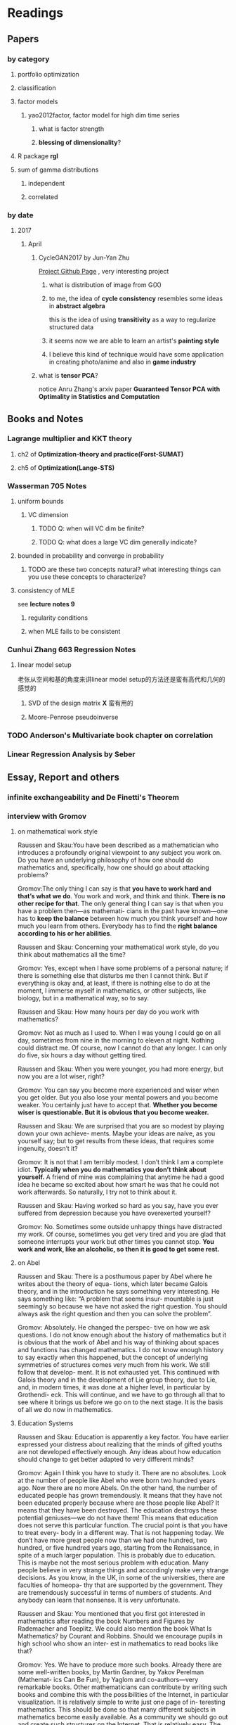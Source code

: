 * Readings
** Papers 

*** by category
**** portfolio optimization
**** classification
**** factor models
***** yao2012factor, factor model for high dim time series
****** what is factor strength
****** *blessing of dimensionality*?
**** R package *rgl*
**** sum of gamma distributions
***** independent 
***** correlated
*** by date
**** 2017
***** April
****** CycleGAN2017 by Jun-Yan Zhu
       [[https://github.com/junyanz/CycleGAN][Project Github Page]] , very interesting project
******* what is distribution of image from G(X)
******* to me, the idea of *cycle consistency* resembles some ideas in *abstract algebra*
        this is the idea of using *transitivity* as a way to regularize structured data
******* it seems now we are able to learn an artist's *painting style*
******* I believe this kind of technique would have some application in creating photo/anime and also in *game industry*
****** what is *tensor PCA*?
       notice Anru Zhang's arxiv paper *Guaranteed Tensor PCA with Optimality in Statistics and Computation*
** Books and Notes
*** Lagrange multiplier and KKT theory
    
**** ch2 of *Optimization-theory and practice(Forst-SUMAT)*
**** ch5 of *Optimization(Lange-STS)*
*** Wasserman 705 Notes
**** uniform bounds
***** VC dimension
****** TODO Q: when will VC dim be finite?
****** TODO Q: what does a large VC dim generally indicate?
**** bounded in probability and converge in probability
***** TODO are these two concepts natural? what interesting things can you use these concepts to characterize?
**** consistency of MLE
     see *lecture notes 9*
***** regularity conditions
***** when MLE fails to be consistent
*** Cunhui Zhang 663 Regression Notes
**** linear model setup
     老张从空间和基的角度来讲linear model setup的方法还是蛮有高代和几何的感觉的
***** SVD of the design matrix *X* 蛮有用的
***** Moore-Penrose pseudoinverse
*** TODO Anderson's Multivariate book chapter on *correlation* 
*** *Linear Regression Analysis* by Seber
** Essay, Report and others
*** *infinite exchangeability* and De Finetti's Theorem
*** interview with Gromov
**** on mathematical work style
     Raussen and Skau:You have been described as a mathematician who introduces a profoundly
     original viewpoint to any subject you work on. Do you have an underlying
     philosophy of how one should do mathematics and, specifically, how one should go
     about attacking problems?

     Gromov:The only thing I can say is that *you have to work hard and that’s what we do*.
     You work and work, and think and think. *There is no other recipe for that*. The
     only general thing I can say is that when you have a problem then—as mathemati-
     cians in the past have known—one has to *keep the balance* between how much you
     think yourself and how much you learn from others. Everybody has to find the
     *right balance according to his or her abilities*.


     Raussen and Skau: Concerning your mathematical work style, do you think about
     mathematics all the time?

     Gromov: Yes, except when I have some problems of a personal nature; if there is
     something else that disturbs me then I cannot think. But if everything is okay
     and, at least, if there is nothing else to do at the moment, I immerse myself
     in mathematics, or other subjects, like biology, but in a mathematical way, so
     to say.

     Raussen and Skau: How many hours per day do you work with mathematics?

     Gromov: Not as much as I used to. When I was young I could go on all day,
     sometimes from nine in the morning to eleven at night. Nothing could distract
     me. Of course, now I cannot do that any longer. I can only do five, six hours a
     day without getting tired.

     Raussen and Skau: When you were younger, you had more energy, but now you are a
     lot wiser, right?

     Gromov: You can say you become more experienced and wiser when you get older.
     But you also lose your mental powers and you become weaker. You certainly just
     have to accept that. *Whether you become wiser is questionable. But it is obvious that you become weaker.*

     Raussen and Skau: We are surprised that you are so modest by playing down your
     own achieve- ments. Maybe your ideas are naíve, as you yourself say; but to get
     results from these ideas, that requires some ingenuity, doesn’t it?

     Gromov: It is not that I am terribly modest. I don’t think I am a complete
     idiot. *Typically when you do mathematics you don’t think about yourself.* A
     friend of mine was complaining that anytime he had a good idea he became so
     excited about how smart he was that he could not work afterwards. So naturally,
     I try not to think about it.

     Raussen and Skau: Having worked so hard as you say, have you ever suffered from
     depression because you have overexerted yourself?

     Gromov: No. Sometimes some outside unhappy things have distracted my work. Of
     course, sometimes you get very tired and you are glad that someone interrupts
     your work but other times you cannot stop. *You work and work, like an alcoholic, so then it is good to get some rest.*
**** on Abel
     Raussen and Skau: There is a posthumous paper by Abel where he writes about the
     theory of equa- tions, which later became Galois theory, and in the introduction
     he says something very interesting. He says something like: “A problem that
     seems insur- mountable is just seemingly so because we have not asked the right
     question. You should always ask the right question and then you can solve the
     problem”.

     Gromov: Absolutely. He changed the perspec- tive on how we ask questions. I do
     not know enough about the history of mathematics but it is obvious that the work
     of Abel and his way of thinking about spaces and functions has changed
     mathematics. I do not know enough history to say exactly when this happened, but
     the concept of underlying symmetries of structures comes very much from his
     work. We still follow that develop- ment. It is not exhausted yet. This
     continued with Galois theory and in the development of Lie group theory, due to
     Lie, and, in modern times, it was done at a higher level, in particular by
     Grothendi- eck. This will continue, and we have to go through all that to see
     where it brings us before we go on to the next stage. It is the basis of all we
     do now in mathematics.
**** Education Systems 
     Raussen and Skau: Education is apparently a key factor. You have earlier
     expressed your distress about realizing that the minds of gifted youths are not
     developed effectively enough. Any ideas about how education should change to get
     better adapted to very different minds?

     Gromov: Again I think you have to study it. There are no absolutes. Look at the
     number of people like Abel who were born two hundred years ago. Now there are no
     more Abels. On the other hand, the number of educated people has grown
     tremendously. It means that they have not been educated properly because where
     are those people like Abel? It means that they have been destroyed. The
     education destroys these potential geniuses—we do not have them! This means that
     education does not serve this particular function. The crucial point is that you
     have to treat every- body in a different way. That is not happening today. We
     don’t have more great people now than we had one hundred, two hundred, or five
     hundred years ago, starting from the Renaissance, in spite of a much larger
     population. This is probably due to education. This is maybe not the most
     serious problem with education. Many people believe in very strange things and
     accordingly make very strange decisions. As you know, in the UK, in some of the
     universities, there are faculties of homeopa- thy that are supported by the
     government. They are tremendously successful in terms of numbers of students.
     And anybody can learn that nonsense. It is very unfortunate.

     Raussen and Skau: You mentioned that you first got interested in mathematics after reading the book Numbers and Figures by Rademacher and Toeplitz. We could also mention the book What Is Mathematics? by Courant and Robbins. Should we encourage pupils in high school who show an inter- est in mathematics to read books like that?

     Gromov: Yes. We have to produce more such books. Already there are some well-written books, by Martin Gardner, by Yakov Perelman (Mathemat- ics Can Be Fun), by Yaglom and co-authors—very remarkable books. Other mathematicians can contribute by writing such books and combine this with the possibilities of the Internet, in particular visualization.
     It is relatively simple to write just one page of in- teresting mathematics. This should be done so that many different subjects in mathematics become easily available. As a community we should go out and create such structures on the Internet. That is relatively easy. The next level is more complicated; writing a book is not easy. Within the community we should try to encourage people to do that. It is a very honorable kind of activity. All too often mathematicians say: “Just vulgarization, not seri- ous”. But that is not true; it is very difficult to write books with a wide appeal, and very few mathemati- cians are actually able to do that. You have to know things very well and understand them very deeply to present them in the most evident way.
**** on Future
     Raussen and Skau: If you try to look into the future, fifty or one hundred years
     from now...

     Gromov: Fifty and one hundred is very differ- ent. We know more or less about
     the next fifty years. We shall continue in the way we go. But in fifty years
     from now, the Earth will run out of the basic resources, and we cannot predict
     what will happen after that. We will run out of water, air, soil, rare metals,
     not to mention oil. Everything will essentially come to an end within fifty
     years. What will happen after that? I am scared. It may be okay if we find
     solutions, but if we don’t then everything may come to an end very quickly!
     Mathematics may help to solve the problem, but if we are not successful, there
     will not be any mathematics left, I am afraid!

     Raussen and Skau: Are you pessimistic?

     Gromov: I don’t know. It depends on what we do. If we continue to move blindly
     into the future, there will be a disaster within one hundred years, and it will
     start to be very critical in fifty years al- ready. Well, fifty is just an
     estimate. It may be forty or it may be seventy, but the problem will definitely
     come. If we are ready for the problems and manage to solve them, it will be
     fantastic. I think there is potential to solve them, but this potential should
     be used, and this potential is education. It will not be solved by God. People
     must have ideas and they must prepare now. In two generations people must be
     educated. Teachers must be educated now, and then the teachers will educate a
     new generation. Then there will be sufficiently many people who will be able to
     face the difficulties. I am sure this will give a result. If not, it will be a
     disaster. It is an exponential process. If we run along an exponential process,
     it will explode. That is a very simple com- putation. For example, there will be
     no soil. The soil is being exhausted everywhere in the world. It is not being
     said often enough. Not to mention water. It is not an insurmountable problem,
     but it requires solutions on a scale we have never faced before, both socially
     and intellectually.
**** Poetry
     Raussen and Skau: You have mentioned that you like poetry. What kind of poetry
     do you like?

     Gromov: Of course, most of what I know is Rus- sian poetry—the so-called Silver
     Age of Russian Poetry at the turn of the twentieth century. There were some
     poets but you, probably, do not know them. They are untranslatable, I guess.
     People in the West know Akhmatova, but she was not the greatest poet. The three
     great poets were Tsvetaeva (also a woman), Blok, and Mandelstam.

     Raussen and Skau: *What about Pushkin?*

     Gromov: You see, with Pushkin, the problem is as follows. *He was taught at school, and that has a tremendously negative impact. But forty years later I rediscovered Pushkin and found him fantastic when I had forgotten what I had learned in school.*
* Current Tasks

** TODO Read the LPD & ROAD papers(do the necessary calculations)and figure out a strategy to establish our result

*** Notion of sparsity, how to measure? When will it preserve?

*** DONE Read Fan's main theorem proof
    CLOSED: [2015-03-28 Sat 14:10] SCHEDULED: <2015-03-21 Sat>
*** Exponential inequalities
Need to figure out how the inequalites in lemma 1 were derived in
LPD paper.

**** Berstein Inequality(2 types of conditions)
*** DONE Uniqueness of the LPD estimator
CLOSED: [2015-11-15 Sun 18:43]

*** Obtain similar results like (26) and (27) in LPD paper

*** DONE Is the proof of Theorem 5 in the LPD paper missing? 
CLOSED: [2016-04-29 Fri 14:39] SCHEDULED: <2016-04-13 Wed>
Not missing, see the official paper version
*** TODO prove LPD type asymptotics results for correlation matrices
**** do not expect better results than the covariance matrix version, but in practice use the correlation version is better
** TODO LPD performance comparison

*** methods involved in comparison

**** LPD (several versions)

***** motivations of variants
**** ROAD
**** FAC, factor models
**** IND, independence rule
**** NSS
**** SAM 
*** Questions [0/2]
**** TODO on what kind of convariance matrix will it perform better than NSS?

**** TODO how to choose the lambda in LPD 
** TODO comparison of our algorithm with related algorithms like LPD & ROAD
*** what is the pros & cons?

*** TODO Can LPD select the best marginal feature? How about ROAD? [1/2]
when the tuning parameter is near lambda_max, L0 norm = 1 implies the best
marginal feature is in the active set
**** DONE study whether whenever L0 norm = 1, the nonzero feature is the best marginal feature
     CLOSED: [2015-09-09 Wed 16:33] SCHEDULED: <2015-08-28 Fri>
The answer is no, counter example exists.
**** TODO try to find counter example for covariance matrix via simulation construction

*** piecewise lineararity of the LPD problem & uniqueness

**** DONE professor Lee Dicker's Danzig Selector uniqueness reference
CLOSED: [2015-11-18 Wed 16:13]
** Given results on MGF, how to obtain results for moments and the *converse* problem
*** For motivation, see my PaperCalculation.pdf file 
** TODO Analyze leukemia data
*** Original dataset vs golub dataset in mulltest package?
No conflict, since I found the script which the autors of mulltest used to
preprocess the data into the *golub* dataset in their package.
*** current issues
**** Sig is not p.d., how to get an initial solution
***** DONE idea
      CLOSED: [2015-09-18 Fri 10:41] SCHEDULED: <2015-05-15 Fri>
Use the objective function in section 4 of ROAD paper, write it in
regression form then apply lars pacakge to solve an initial solution
for a lambda>0.
**** modify the algorithm for the case with singular Sig matrix
The current update method relies on the invertibility of the active
set covariance matrix.
***** TODO Q: when will the solution be unique when Sig is singular?
      SCHEDULED: <2017-10-01 Sun>
Not easy at current stage
***** DONE When Sig is singular, starting from an initial solution, how to update the optimal solutions and subgradients?
      CLOSED: [2015-04-16 Thu 16:26] SCHEDULED: <2015-04-08 Wed>
For gamma1 vector, it is easy. But for gamma2 vector, how to choose
it?
***** Any matrix decomposition package available in R, matlab?
**** p>3000, computation is slow in R
*** Weighted case vs Equal weight case
**** idea
Read the code of ROAD and see whether we could modify it to use in the
weighted scenario.
*** TODO Cross Validation
How to do CV for the current problem?
** CLIME paper
*** result on bounding the absolute difference between true sigma_ij & estimated sigma_ij^hat
** implementation of our algorithm

*** DONE nonsingular case
    CLOSED: [2015-08-15 Sat 14:06]

*** TODO ROAD exact algorithm: singular case
    SCHEDULED: <2017-10-11 Wed>
** study two version of *Partial Least Square*
** complexity results [1/2]
*** DONE one constrain lasso(classo special case)
CLOSED: [2016-02-14 Sun 23:03]
*** TODO LPD
* Previous work

** DONE Find other implementation code of CLASSO to compare
   CLOSED: [2017-01-25 Wed 03:35]
*** Matlab version for ROAD
*** Tony Cai's LPD
**** DONE Find/write code to solve the LP problem in the paper
     CLOSED: [2015-07-21 Tue 11:40] SCHEDULED: <2015-05-14 Thu>
** Classo Project Special Case

*** DONE Algorithm
    CLOSED: [2015-02-11 Wed 18:42]

*** DONE Matrix Update
    CLOSED: [2015-02-11 Wed 18:42]


*** Algorithm Check
**** Whether the current version is correct
like stopping rule
**** DONE LARS package implementation
   CLOSED: [2015-02-20 Fri 15:14]
using the lars package, for p=4, the number of pieces doesn't meet the expected 42

** DONE Gradually export the texmacs version of the CLASSO notes to a latex version
CLOSED: [2016-03-04 Fri 12:50]
Done by modify some export options inside Texmacs
* Temporary aside
** TODO Think about how to apply our algorithm in classification
** TODO Think about how to modify the algorithm for extension
** estimation of conditional heteroscedastic time series
* Fun Stuff Learned
** Asymptotic equivalence between White Noise Model & Nonparametric Regression
A fun reading experience with professor Zhang's regression project notes
** coupon collector's problem
   see [[https://en.wikipedia.org/wiki/Coupon_collector%27s_problem][this link]]
*** compute the expectation and variance of the r.v.
*** also notice *Lawrence Shepp's* generalization on this problem
** approximate the probability of the *birthday problem*
   see [[https://en.wikipedia.org/wiki/Birthday_problem][this link]]
** general ways to construct two random vectors which are *uncorrelated* but *dependent*
   see Casella's *statistical inference* 2nd Ed, exercise 4.49
*** how strong is the notion of *independent*? what fascinating things does it imply?
* Thoughts compilation
** Tao of learning
*** motivation
If you really wanna learn something, always find/generate the *motivation*
first! Then spending enough time/efforts/good communications with others(if possible)
should follow.
*** time, squeeze time!
no skill can be developed without enough time
read and think about Peter Norvig's intriguing article *learn programming in 10
years* .
*** find the right/good questions and direction
*** find the right/good circle to discuss and learn
*** *deliberate practise*
*** build your knowledge/skill tree from in some systematic way(like using a few but good book in the field)
*** be avid to solve problems, accumulate problem solving strategies in the field you're interested in(same as in life)
keep notes in a timely manner
*** keep thinking, possibly everyday!
*** be brave to focus, to compromise, to make trade-off, to give up
** Research Habits
*** save time & squeeze time
**** ban wechat moments, news checking, etc
**** avoid unnecessary meet and appointment
**** prepare good breakfast, eat quick lunck
*** improve related problem solving skill
as often as possible, better be everyday
**** TODO math/stat problem solving
     SCHEDULED: <2018-02-23 Fri +2d>
     :PROPERTIES:
     :LAST_REPEAT: [2018-02-22 Thu 10:54]
     :END:
     - State "DONE"       from "TODO"       [2018-02-22 Thu 10:54]
     - State "DONE"       from "TODO"       [2018-02-20 Tue 01:22]
     - State "DONE"       from "TODO"       [2018-02-18 Sun 09:21]
     - State "DONE"       from "TODO"       [2018-02-04 Sun 15:38]
     - State "DONE"       from "TODO"       [2018-02-04 Sun 15:37]
     - State "DONE"       from "TODO"       [2018-01-30 Tue 19:31]
     - State "DONE"       from "TODO"       [2018-01-30 Tue 19:31]
     - State "DONE"       from "TODO"       [2018-01-27 Sat 12:27]
**** TODO programming problem solving
     SCHEDULED: <2018-02-24 Sat +2d>
     :PROPERTIES:
     :LAST_REPEAT: [2018-02-22 Thu 14:25]
     :END:
     - State "DONE"       from "TODO"       [2018-02-22 Thu 14:25]
     - State "DONE"       from "TODO"       [2018-02-20 Tue 19:19]
     - State "DONE"       from "TODO"       [2018-02-19 Mon 11:04]
     - State "DONE"       from "TODO"       [2018-02-04 Sun 15:38]
     - State "DONE"       from "TODO"       [2018-02-04 Sun 15:38]
     - State "DONE"       from "TODO"       [2018-01-30 Tue 19:31]
     - State "DONE"       from "TODO"       [2018-01-28 Sun 12:41]
*** express/organize your learning and finding in timely manner, through onenote/org/latex, etc
*** back up your findings(notes and script) in a timely manner
**** using github
currently I'm maintaining backup repositories for my org, lyx and research r
scripts on github.
*** find projects to challenge yourself in timely manner

** on thesis
*** Take initiative & Communicate Efficiently
**** if stuck when trying to prove sth, try find help
Consider people like Boss Xiao, Shetou, Chunhong, Feng Long, Li Qian
Also consider the internet community
**** find more chances to talk to Boss Xiao
Try to do twice a week, like on Wednesday afternoon
*** Practise *mental calculation*
*** Work hard & consistently
*** Persistently improve on the related math skills
I definitely could improve my Matrix Calculus & Matrix Analysis Skills to a much higher level!!!
*** Aha & Crystal Clear Moments!
*** Two Trinities: "Body, Skill, Heart", "Math, Stat, Programming"
*** What results have you got?
**** written down formally?
***** the ROAD exact algorithm for nonsingular case
***** a result of best marginal feature
**** scratch or in mind
***** counter example for best marginal feature
***** algorithm for singular covariance matrix
*** What results are you currently aiming to obtain?
**** easy ones
***** DONE uniqueness of the LPD
      CLOSED: [2017-01-25 Wed 01:08]
**** hard ones
***** LPD asymptotics results for correlation matrices
*** Any idea about extension/generalization?
*** Idea about data analysis?
*** Have the results necessary for a paper? How to organize them?
** Stage thoughts
*** 2017-June-报答肖老师
**** 改变目前讨论和交流的一些方式，使得更有效率
**** 抓紧在美国的时间学点肖老师的真功夫
**** 抓紧在美国的时间做出点东西来
*** 2016-2.14
1. squeeze time to think about research everyday this year!
2. your focus shall not be more than two at a time
3. gain is accompanied by loss
**** focus
***** thesis
****** LPD asymptotics
***** job skill
****** data mining review
***** job information
*** 4.3
**** two main focus
***** TODO wrap up thesis material, target at finishing no later than October, 2017
***** TODO spend regular time to know about the data science job market
SCHEDULED: <2018-02-25 Sun +1w>
:PROPERTIES:
:LAST_REPEAT: [2018-02-18 Sun 15:45]
:END:
- State "DONE"       from "TODO"       [2018-02-18 Sun 15:45]
- State "DONE"       from "TODO"       [2018-02-17 Sat 21:10]
- State "DONE"       from "TODO"       [2018-02-04 Sun 15:38]
- State "DONE"       from "TODO"       [2018-01-30 Tue 19:31]
- State "DONE"       from "TODO"       [2017-12-08 Fri 16:42]
- State "DONE"       from "TODO"       [2017-11-25 Sat 11:56]
- State "DONE"       from "TODO"       [2017-11-25 Sat 11:56]
- State "DONE"       from "TODO"       [2017-11-25 Sat 11:56]
- State "DONE"       from "TODO"       [2017-11-05 Sun 09:34]
- State "DONE"       from "TODO"       [2017-11-04 Sat 14:06]
- State "DONE"       from "TODO"       [2017-10-28 Sat 17:06]
- State "DONE"       from "TODO"       [2017-10-15 Sun 01:06]
- State "DONE"       from "TODO"       [2017-10-10 Tue 02:05]
- State "DONE"       from "TODO"       [2017-10-03 Tue 21:27]
- State "DONE"       from "TODO"       [2017-09-27 Wed 18:08]
- State "DONE"       from "TODO"       [2017-09-04 Mon 20:06]
- State "DONE"       from "TODO"       [2017-08-28 Mon 17:43]
- State "DONE"       from "TODO"       [2017-08-21 Mon 01:59]
- State "DONE"       from "TODO"       [2017-08-14 Mon 11:17]
- State "DONE"       from "TODO"       [2017-08-10 Thu 08:38]
- State "DONE"       from "TODO"       [2017-08-10 Thu 08:38]
- State "DONE"       from "TODO"       [2017-08-10 Thu 08:38]
- State "DONE"       from "TODO"       [2017-07-16 Sun 17:10]
- State "DONE"       from "TODO"       [2017-07-11 Tue 15:30]
- State "DONE"       from "TODO"       [2017-07-09 Sun 15:57]
- State "DONE"       from "TODO"       [2017-06-25 Sun 11:58]
- State "DONE"       from "TODO"       [2017-06-18 Sun 01:01]
- State "DONE"       from "TODO"       [2017-06-16 Fri 09:56]
- State "DONE"       from "TODO"       [2017-06-06 Tue 12:17]
- State "DONE"       from "TODO"       [2017-06-06 Tue 12:17]
- State "DONE"       from "TODO"       [2017-05-21 Sun 00:07]
*** 5.18
**** current priority brief table
| Feature    | Important                                           | Unimportant                   |
|------------+-----------------------------------------------------+-------------------------------|
| urgent     | Thesis Research, Data Mining Knowledge and Practice | Job information, Work Project |
| not urgent | build a solid probability foundation                | Money                         |
**** research motivations
***** classification
****** lpd vs road
****** lpd correlation version
****** best marginal feature property
***** portfolio optimization
****** can lpd beat road? what version of lpd?
*** 6.7
**** Whenever you learned any interesting methods/algorithms, try implementing it yourself if possible. *Get your hands dirty*!
**** If you don't have time to learn the detail of something, at least try to know *its main idea*, *its main application* (with some examples) and one or two *its current implementation usage*
**** accumulate useful/interesting ideas in the field and think about combine/extend them whenever possible
**** 增强你的统计直觉，编程技巧与熟练度
**** write your scratch down on papers might very much improve your thinking
*** 6.30
**** thoughts after talk with Chengrui [0/4]
***** TODO focus on representing solid stat knowledge during interviews!
***** TODO take initiative to make connections, like contact recruiter directly
***** TODO practice interview and presentation skills
***** TODO practice problem solving everyday
**** priority
***** job finding/networking & interview preparing
***** thesis research
***** sanofi last project
* Thesis Writing [0/1]
** what to discuss?
*** unfinished [0/3]
**** TODO singular covariance matrix case for one constraint classo
**** TODO LPD correlation version asymptotics
**** TODO theory for the LPD variants
*** CLASSO
*** LPD
*** Comparison
** general writing principle
*** explain your problem setup and motivation
*** discuss your finding/contribution in detail
*** make connections with your work and other related works/papers
*** discuss the key idea of the proof, but put the detailed proof in separate section
*** show examples
** structure [0/6]
*** TODO Introduction
*** TODO ROAD/CLASSO and its algorithms
    SCHEDULED: <2017-10-25 Wed>

**** intro

**** properties

***** piecewise linearity 
***** complexity for one constraint CLASSO
**** approximate algorithm in Fan's paper
***** choice of lambda-max
**** exact algorithm
***** nonsingular case
***** singular case
*** TODO LPD and its variants
    SCHEDULED: <2017-10-18 Wed>

**** Intro
**** Properties

***** connection with Dantzig Selector
***** uniqueness
***** best marginal feature for correlation matrix version LPD
**** Asymptotic theorems for LPD with correlation matrix
**** Two different approach to weight the components of estimator *w*
**** LPD variants
***** intuition behind the variants
***** can you prove any property of the variants?
*** ROAD and LPD analogy/comparison(optional?)
*** TODO A White Noise Test
*** TODO Numerical Analysis
**** two kind of application: portfolio allocation & classification
**** methods to compare or serve as benchmark
**** real data analysis
**** simulations [/]
***** TODO what covariance matrix patterns are considered
*** title
*** TODO acknowledgment  
** TODO simulation
*** LPD implementation
**** DONE via R lpSolve package
CLOSED: [2016-05-14 Sat 15:35]
**** Weidong Liu's Matlab code 
*** LPD application to Portfolio selection
** doctoral thesis worth reading
*** Asif
*** Anru Zhang
*** Tingni Sun
** Communication with advisor
*** Meeting Memos
**** 2016
***** 2016-2.14
 1. make progress on LPD asymptotics, don't expect better result than covariance version
 2. finish the notes on best marginal feature
***** 4.20
****** 用LPD的想法做portfolio construction
****** 搞清在LPD中如何做CV
***** 12.28
****** questions
 Just a few questions after rethinking about the points you mentioned yesterday.
 Q1:
 In part (1) what I understand is we are using a new quantity to do regularized parameter selection,
 but the mu_hat in the numerator of the picture should be the inner product of
 mu_hat and the weight vector *w*, am I right?
 Q2:
 In part (3), what I understand is we are using the true misclassification rate
 of the weight direction *w* to do regularized parameter selection in LPD and
 ROAD, and once the parameters are selected, we are still calculating the
 variance()transpose(w)%*%Sigma%*%w) for all methods and produce the boxplots of
 the variances. Or, are we no longer calculate the variances but calculate the
 misclassification rate for all methods and produce the boxplots of the
 misclassification rate quantities of the different methods?
**** 2017
***** 2017-1-12 [1/3]

****** TODO do the data analysis with two different ways of penalization(one is simply penalize *w_i* with sigma_ii, another is with |sigma_ii/mu_i| ) 
 does boss mean *two different penalization for ROAD*? the two different penalization have been implemented for LPD
****** DONE r6306 real data analysis
       CLOSED: [2017-01-24 Tue 12:15]
******* after obtain the selected lambda/parameter, solve the optimization problems one more time for the estimated *w* one more time with the 11 years data combined
******** for several *p* setup, LPD V1 to V4 and ROAD all yield zero solutions in some year(which means no feasible solution)
 this will cause the return curve to stable for a while
******** for some *p*, ROAD and LPD produce a solution with lead to consecutive negative return
 this should be the reason behind the sudden drop of curve in the cumulative return plot
******** for some *p*, LPD-V3, LPD-V4 and FAC1 can produce a curve plot at a much larger level than other methods
******* plot boxplots for the predicted returns, not the variance
****** TODO find and read some papers which cite the papers that my research is based on(like LPD and ROAD), summarize those important/interesting ones in formal latex notes
***** 1-25 [2/4]

****** DONE modify the code to save the indices of the *p* stocks selected for each iteration, this would enable us to test our code when we observe something peculiar
       CLOSED: [2017-01-27 Fri 21:09]
****** TODO check the *unusual cumulative plot curve pattern* appeared in SAM, FAC-r and LPD-V3 when analyzing r6306
******* it seems like the current LPD, ROAD and REG implementation tend to produce a return with magnitude > 0.1(some are even observed with value >0.5 which is weird)
******* the NSS and EW approaches tend to produce a return at the 0.01-0.1 level
******* check the "r6306-p120-predicted-return-Jan-2-v5.rds" example, LPD, ROAD and REG all turns out to be negative at the last date 
****** TODO try more covariance matrices patterns
 like in Jun Shao's SLDA paper, they use a sample covariance matrix from the leukemia data(Golub) as the true matrix
****** DONE include equal weights and S&P 500 as benchmark
       CLOSED: [2017-01-27 Fri 21:09]
******* now the EW results seems to be very good, like the IND, Jan-27
***** 2-8 [0/2]
****** TODO find out the cause of the current weird scale issue in the cumulative return plot
******* think about whether it is because of the *FACTOR* model
****** TODO try other lambda grid patterns when do parameter selection
******* log scale
******* dense in some interval
***** 3-9 [1/5]
****** TODO think about how to weight the positive and negative return components better
****** collect thesis related papers and put them in the bib file(also in shared folder)
****** one page of literature review everyday

****** DONE finish the outline of the thesis
       CLOSED: [2017-03-29 Wed 14:49]
****** TODO write the notes for variants of LPD
***** 3-29 [0/3]
****** TODO improve the risk bound of ROAD(unlike in the original ROAD paper, try to find a independent constant *c*)
****** TODO make different sections of the thesis self contained(like notations) and consistent
****** TODO consider three types of application in the thesis
******* classification
******* portfolio allocation without the return constraint(so only one constraint for the toal weights)
******* portfolio allocation with the return constraint(so two constraints involved)
***** 4-5 [/]
****** TODO make the references style consistent, the BibTex entries from MathSciNet is prefered
***** 4-20 complete the draft of the thesis [2/4]
****** DONE add notes for LPD variants
       CLOSED: [2017-04-25 Tue 21:33] SCHEDULED: <2017-04-23 Sun>
****** DONE add notes for the numerical analysis
       CLOSED: [2017-05-18 Thu 17:05] SCHEDULED: <2017-04-25 Tue>
****** TODO add notes for the asymptotic of correlation version of LPD
****** TODO add notes for the exact algorithm when the sample covariance matrix is singular
       SCHEDULED: <2017-10-11 Wed>
***** 4-26 [/]
****** why weight the pca part and lpd part in lpd-v3? compare with the *POET* approach of Fan
****** how to better choose the number of factors *r* in the pca part? check Yao's 2012 paper on factor models for high-dim time series
***** 5-11 [/]
****** normalize the columns of the covariance matrix in *model 2*
       actually this have already been done in the previous code, but I do notice in previous code I set *s0=p/5* while *s0=10* in the original paper
****** for the classification simulation, regenerate the precision matrix in each replication 
****** TODO implement Jun Shao's SLDA
***** 5-24
****** we found our a mistake in the *model 2 specification details* of the LPD paper
 for any off diagonal entry b_ij satisfying i <= s0 and j <= s0, it should be generated to 0.5
 for all other off diagonal entry b_ij should be generated by 0.5*Bernoulli(p)
***** 6-8 [0/1]
****** improve the classification performance of LPD-V2
******* increase the signal in the delta vector  
******* consider other covariance matrix patterns
****** try model 2, with true Sigma set as Omega in the LPD original paper
****** after CV, use only the first ten features to form vector direction to access the classification performance on test sample
****** TODO put your thesis file in the shared folder and update it daily
***** 6-15 [3/3]
****** DONE do the simulation for several signal levels and produce the table
       CLOSED: [2017-06-20 Tue 19:26]
****** DONE include the results in a columan for pretending only know the first 10 features and use LDA to do classification
       CLOSED: [2017-06-20 Tue 19:26]
****** DONE increase the size of the test sample
       CLOSED: [2017-06-20 Tue 19:26]
***** 8-9 [0/1]
****** TODO include ROAD and SLDA into the classification simulations
***** 8-23 [/]
****** TODO implement Xiao's new idea, use CV to select
       for Model 3, check whether the new idea would enable us to select out the 11th feature
******* how to do CV here?
***** 9-27 [2/3]
****** DONE read the proof of the asymptotic distribution of the squared sample canonical correlation for the iid case 
       CLOSED: [2017-10-12 Thu 07:36]
****** TODO think about how to prove under our time series setup
****** DONE verify the LS approach yield the same result with the CC approach
       CLOSED: [2017-10-12 Thu 07:36]
***** 10-11 [0/3]
****** for the univariate case, if we regress X(has only one variable) on Y(has *p* variables), then the regression R^2 is equivalent to the CC. Why?
****** TODO for the univariate case, check whether the RegSS/RSS(RSS means *residual sum of square) --> F dist for the non-normal distribution
       search some asymptotic or theoretical regression books for such a result
******* Bickel: Math Stat Vol I, 2nd Ed
         p313 eg 5.3.3
         p321 eg 5.3.7 
         p355 problem 31
****** TODO think whether the above approach could be used to establish the asymptotic dist for the CC under our setup
****** TODO how about the multivariate case(CC between two subset of variables with cardinality > 1)
***** 11-1 [0/3]
****** TODO extend the current univariate CC testing result to stationary ergodic time series setup
       book references:
       *Stochastic Processes and Long Range Dependence*
****** TODO think about the CC testing problem under the multivariate time series setup
****** TODO finish the complete version of result
***** 12-6 [0/3]
****** TODO search the literature for extensions on the general i.i.d case(the normal case is solved in Anderson's book)
****** TODO prove the two covariance matrix constructed from the two sequence are asymptotically indep, do it in *entrywise* fashion
****** TODO check out Peter Hall and Heyde's book on *Martingale CLT* and its application
***** 12-22 [0/3]
****** TODO do some classification application using the *forward stagewise regression* idea under logistic regression setup
******* initially choose feature most correlated with response *y*
****** TODO how to recast the *martingale framework* for our problem setup
****** TODO For the two sample covariance matrix constructed from the two sub time series
 prove cov(A_ij,B_kl) = 0 asymptotically for all i,j,k,l, then apply Corollary 3.1 in the book *martingale limit theory and its application* and *Cramer-Wold* device to prove our needed results
**** 2018
***** 1-11 [1/4]
****** DONE finish the entriwise uncorrelated proof
       CLOSED: [2018-02-20 Tue 19:25]
****** TODO apply the Martingale CLT to obtain the asymptotic normality
to apply the 2nd condition in Corollary 3.2, consider *Markov Inequality*
****** TODO consider the case when the mean vector is not zero
****** TODO for the univariate case, write down notes on the equivalence between the projection interpretation of CC and usual CC definition
***** 2-21 [0/2]
****** TODO in the multi-case, assume iid multi-normal, calculate the lag-1 canonical correlation 
****** TODO besides the martingale CLT approach, the CLT for m-dependent r.v. series can also be used to establish the *asymptotic normality* under our current iid setup
*** DONE discuss thesis and graduation with advisor
    CLOSED: [2017-01-25 Wed 01:01]
**** 2017.1.12 agreed on finish in the 2nd half of 2017, possibly September or October
** Ph.D Degree Checklist [1/9]
*** TODO Candidacy form
You must pick up your original candidacy form from the *Graduate School Dean's
Office* (25 Bishop Place, CAC) for your final defense.

After a successful defense, return your completed candidacy form along with one
original title page (with signatures in black ink) to the Graduate School, as
well as three extra copies of the title page and abstract (photocopies are
acceptable) by the degree deadline.


1. The graduate school must grant approval of your outside member.
2. Committee members and program director must sign page three.
3. Both course and research credits must be listed on page four.
*** DONE STYLE GUIDE FOR DISSERTATION
CLOSED: [2016-05-12 Thu 09:04] SCHEDULED: <2016-05-07 Sat>
The guide contains information regarding style, format, margins, footnotes, etc. and should be followed *explicitly*.
*** TODO Payment Form
1. Complete payment forms in triplicate.
2. Pay at Cashier’s Office. The publishing fee is mandatory but the additional copyright fee is optional.
3. Return one (1) stamped copy to the Graduate School (25 Bishop Place, New Brunswick, NJ 08901).
*** TODO Publishing Agreement
1. Print pages four and five if you choose to only pay for publishing.
2. Print pages four, five, and six if you choose to also pay for copyrighting.
*** TODO Doctoral Program Evaluation Survey
Print and return the Verification Sheet (OIRAP) at the end of the survey.
If you are not able to login to complete the survey please contact OIRAP at Rutgers-IR_Surveys@instlres.rutgers.edu or 848-932-7305.
*** TODO Degree Candidate Responsibility Statement
*** TODO Survey of Earned Doctorates
Print and return the Certificate of Completion at the end of the survey.
*** TODO Submit Your Dissertation
Submit your dissertation online to the Rutgers Electronic Theses and Dissertation system
*** Deadlines 
**** Candidacy Form Deadlines

October 1, 2015, for an October-dated degree
January 13, 2016, for a January-dated degree
April 15, 2016, for a May-dated degree
**** Online Diploma Application Deadlines

October 1, 2015, for an October-dated degree
January 6, 2016, for a January-dated degree
April 1, 2016, for a May-dated degree
*** TODO Final Note
Final electronic submissions will only be reviewed after all above forms are
completed and returned to the Graduate School. Your dissertation *must be*
submitted and approved by the deadline for the degree date listed on your title
page.

All forms must be submitted by 4:30 p.m.
